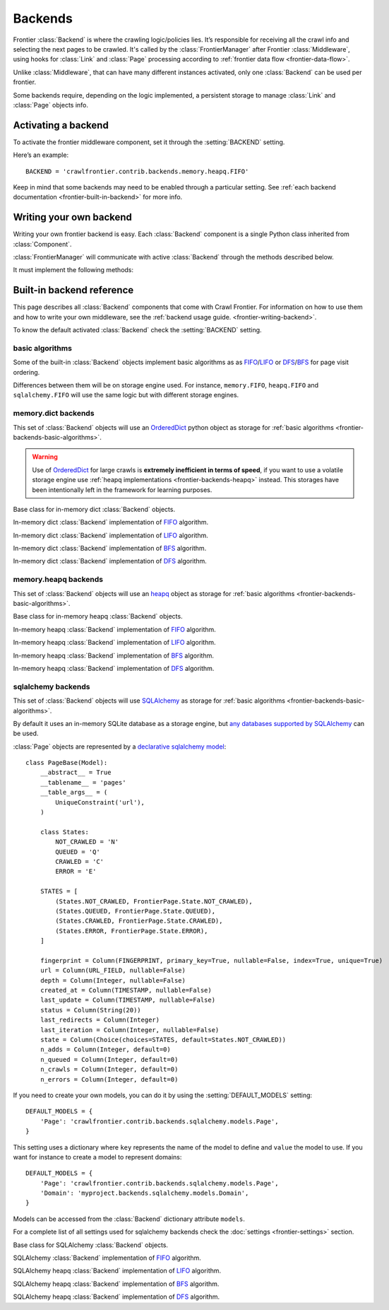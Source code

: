 ========
Backends
========

Frontier :class:`Backend` is where the crawling logic/policies lies. It’s responsible for receiving all the crawl info
and selecting the next pages to be crawled. It's called by the :class:`FrontierManager` after Frontier :class:`Middleware`, using hooks for :class:`Link`
and :class:`Page` processing according to :ref:`frontier data flow <frontier-data-flow>`.

Unlike :class:`Middleware`, that can have many different instances activated, only one :class:`Backend` can be used per
frontier.

Some backends require, depending on the logic implemented, a persistent storage to manage :class:`Link` and
:class:`Page` objects info.


.. _frontier-activating-backend:

Activating a backend
====================

To activate the frontier middleware component, set it through the :setting:`BACKEND` setting.

Here’s an example::

    BACKEND = 'crawlfrontier.contrib.backends.memory.heapq.FIFO'

Keep in mind that some backends may need to be enabled through a particular setting. See
:ref:`each backend documentation <frontier-built-in-backend>` for more info.

.. _frontier-writing-backend:

Writing your own backend
===========================

Writing your own frontier backend is easy. Each :class:`Backend` component is a single Python class inherited from
:class:`Component`.

:class:`FrontierManager` will communicate with active :class:`Backend` through the methods described below.

.. class:: Backend()

    It must implement the following methods:

    .. method:: frontier_start()

       Called when the frontier starts, see :ref:`Starting/Stopping the frontier <frontier-start-stop>`

       :returns: None

    .. method:: frontier_stop()

       Called when the frontier stops, see :ref:`Starting/Stopping the frontier <frontier-start-stop>`

       :returns: None

    .. method:: add_seeds(links)

        This method is called when new seeds are are added to the frontier. It receives a list of :class:`Link` objects
        created from the inital URLs passed to the :class:`FrontierManager`.

        ``add_seeds()`` should either return None or a list of :class:`Page` objects.

        .. note:: :class:`Backend` must create and return the different :class:`Page` objects created from the passed :class:`Link` objects list.

        :param links: A list of links created from the passed URLs.
        :type links: :class:`Link` list

        :returns: :class:`Page` list or None


    .. method:: page_crawled(page, links)

        This method is called each time a page has been crawled. It will receive the :class:`Page` object and a list
        of :class:`Link` objects created from the extracted page URLs.

        ``page_crawled()`` should either return None or a :class:`Page` object.

        :param page: The crawled page.
        :type page: :class:`Page`

        :param links: A list of links created from the extracted page URLs.
        :type links: :class:`Link` list

        :returns: :class:`Page` or None

    .. method:: page_crawled_error(page, error)

        This method is called each time an error occurs when crawling a page. It will receive the :class:`Page` object
        and a string containing the error code.

        ``page_crawled_error()`` should either return None or a :class:`Page` object.

        :param page: The crawled page with error.
        :type page: :class:`Page`

        :param links: The code of the generated error.
        :type links: string

        :returns: :class:`Page` or None

    .. method:: get_page(link)

        Called when a page wants to be retrieved from its URL. It will receive the :class:`Link` object
        generated from the page URL.

        ``get_page()`` should either return None or a :class:`Page` object.

        .. note:: If page exists :class:`Backend` must return a :class:`Page` object created from the passed :class:`Link`.

        :param link: The link object created from the page URL.
        :type link: :class:`Link`

        :returns: :class:`Page` or None


.. _frontier-built-in-backend:

Built-in backend reference
=============================

This page describes all :class:`Backend` components that come with Crawl Frontier. For information on how to use them and
how to write your own middleware, see the :ref:`backend usage guide. <frontier-writing-backend>`.

To know the default activated :class:`Backend` check the :setting:`BACKEND` setting.

.. _frontier-backends-basic-algorithms:

basic algorithms
----------------
Some of the built-in :class:`Backend` objects implement basic algorithms as as `FIFO`_/`LIFO`_ or
`DFS`_/`BFS`_ for page visit ordering.

Differences between them will be on storage engine used. For instance, ``memory.FIFO``, ``heapq.FIFO`` and
``sqlalchemy.FIFO`` will use the same logic but with different storage engines.

.. _frontier-backends-memory:

memory.dict backends
--------------------

This set of :class:`Backend` objects will use an `OrderedDict`_ python object as storage for
:ref:`basic algorithms <frontier-backends-basic-algorithms>`.

.. warning:: Use of `OrderedDict`_ for large crawls is **extremely inefficient in terms of speed**, if you want to use a volatile storage engine use :ref:`heapq implementations <frontier-backends-heapq>` instead. This storages have been intentionally left in the framework for learning purposes.

.. class:: crawlfrontier.contrib.backends.memory.dict.BASE

    Base class for in-memory dict :class:`Backend` objects.

.. class:: crawlfrontier.contrib.backends.memory.dict.FIFO

    In-memory dict :class:`Backend` implementation of `FIFO`_ algorithm.

.. class:: crawlfrontier.contrib.backends.memory.dict.LIFO

    In-memory dict  :class:`Backend` implementation of `LIFO`_ algorithm.

.. class:: crawlfrontier.contrib.backends.memory.dict.BFS

    In-memory dict :class:`Backend` implementation of `BFS`_ algorithm.

.. class:: crawlfrontier.contrib.backends.memory.dict.DFS

    In-memory dict :class:`Backend` implementation of `DFS`_ algorithm.

.. _frontier-backends-heapq:

memory.heapq backends
---------------------

This set of :class:`Backend` objects will use an `heapq`_ object as storage for
:ref:`basic algorithms <frontier-backends-basic-algorithms>`.

.. class:: crawlfrontier.contrib.backends.memory.heapq.BASE

    Base class for in-memory heapq :class:`Backend` objects.

.. class:: crawlfrontier.contrib.backends.memory.heapq.FIFO

    In-memory heapq :class:`Backend` implementation of `FIFO`_ algorithm.

.. class:: crawlfrontier.contrib.backends.memory.heapq.LIFO

    In-memory heapq :class:`Backend` implementation of `LIFO`_ algorithm.

.. class:: crawlfrontier.contrib.backends.memory.heapq.BFS

    In-memory heapq :class:`Backend` implementation of `BFS`_ algorithm.

.. class:: crawlfrontier.contrib.backends.memory.heapq.DFS

    In-memory heapq :class:`Backend` implementation of `DFS`_ algorithm.

.. _frontier-backends-sqlalchemy:

sqlalchemy backends
---------------------

This set of :class:`Backend` objects will use `SQLAlchemy`_ as storage for
:ref:`basic algorithms <frontier-backends-basic-algorithms>`.

By default it uses an in-memory SQLite database as a storage engine, but `any databases supported by SQLAlchemy`_ can
be used.

:class:`Page` objects are represented by a `declarative sqlalchemy model`_::

    class PageBase(Model):
        __abstract__ = True
        __tablename__ = 'pages'
        __table_args__ = (
            UniqueConstraint('url'),
        )

        class States:
            NOT_CRAWLED = 'N'
            QUEUED = 'Q'
            CRAWLED = 'C'
            ERROR = 'E'

        STATES = [
            (States.NOT_CRAWLED, FrontierPage.State.NOT_CRAWLED),
            (States.QUEUED, FrontierPage.State.QUEUED),
            (States.CRAWLED, FrontierPage.State.CRAWLED),
            (States.ERROR, FrontierPage.State.ERROR),
        ]

        fingerprint = Column(FINGERPRINT, primary_key=True, nullable=False, index=True, unique=True)
        url = Column(URL_FIELD, nullable=False)
        depth = Column(Integer, nullable=False)
        created_at = Column(TIMESTAMP, nullable=False)
        last_update = Column(TIMESTAMP, nullable=False)
        status = Column(String(20))
        last_redirects = Column(Integer)
        last_iteration = Column(Integer, nullable=False)
        state = Column(Choice(choices=STATES, default=States.NOT_CRAWLED))
        n_adds = Column(Integer, default=0)
        n_queued = Column(Integer, default=0)
        n_crawls = Column(Integer, default=0)
        n_errors = Column(Integer, default=0)

If you need to create your own models, you can do it by using the :setting:`DEFAULT_MODELS` setting::

    DEFAULT_MODELS = {
        'Page': 'crawlfrontier.contrib.backends.sqlalchemy.models.Page',
    }

This setting uses a dictionary where ``key`` represents the name of the model to define and ``value`` the model to use.
If you want for instance to create a model to represent domains::

    DEFAULT_MODELS = {
        'Page': 'crawlfrontier.contrib.backends.sqlalchemy.models.Page',
        'Domain': 'myproject.backends.sqlalchemy.models.Domain',
    }

Models can be accessed from the :class:`Backend` dictionary attribute ``models``.

For a complete list of all settings used for sqlalchemy backends check the :doc:`settings <frontier-settings>` section.

.. class:: crawlfrontier.contrib.backends.sqlalchemy.BASE

    Base class for SQLAlchemy :class:`Backend` objects.

.. class:: crawlfrontier.contrib.backends.sqlalchemy.FIFO

    SQLAlchemy :class:`Backend` implementation of `FIFO`_ algorithm.

.. class:: crawlfrontier.contrib.backends.sqlalchemy.LIFO

    SQLAlchemy heapq :class:`Backend` implementation of `LIFO`_ algorithm.

.. class:: crawlfrontier.contrib.backends.sqlalchemy.BFS

    SQLAlchemy heapq :class:`Backend` implementation of `BFS`_ algorithm.

.. class:: crawlfrontier.contrib.backends.sqlalchemy.DFS

    SQLAlchemy heapq :class:`Backend` implementation of `DFS`_ algorithm.



.. _FIFO: http://en.wikipedia.org/wiki/FIFO
.. _LIFO: http://en.wikipedia.org/wiki/LIFO_(computing)
.. _DFS: http://en.wikipedia.org/wiki/Depth-first_search
.. _BFS: http://en.wikipedia.org/wiki/Breadth-first_search
.. _OrderedDict: https://docs.python.org/2/library/collections.html#collections.OrderedDict
.. _heapq: https://docs.python.org/2/library/heapq.html
.. _SQLAlchemy: http://www.sqlalchemy.org/
.. _any databases supported by SQLAlchemy: http://docs.sqlalchemy.org/en/rel_0_9/dialects/index.html
.. _declarative sqlalchemy model: http://docs.sqlalchemy.org/en/rel_0_9/orm/extensions/declarative.html
